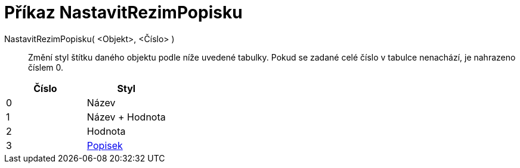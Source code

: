 = Příkaz NastavitRezimPopisku
:page-en: commands/SetLabelMode_Command
ifdef::env-github[:imagesdir: /cs/modules/ROOT/assets/images]

NastavitRezimPopisku( <Objekt>, <Číslo> )::
  Změní styl štítku daného objektu podle níže uvedené tabulky. Pokud se zadané celé číslo v tabulce nenachází, je
  nahrazeno číslem 0.

[cols=",",options="header",]
|===
|Číslo |Styl
|0 |Název
|1 |Název + Hodnota
|2 |Hodnota
|3 |xref:/Štítky_a_titulky.adoc[Popisek]
|===
